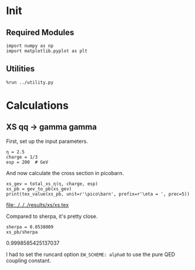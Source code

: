#+PROPERTY: header-args :exports both :output-dir ../../../results/xs

* Init
** Required Modules
#+NAME: e988e3f2-ad1f-49a3-ad60-bedba3863283
#+begin_src ipython :session :exports both
  import numpy as np
  import matplotlib.pyplot as plt
#+end_src

#+RESULTS: e988e3f2-ad1f-49a3-ad60-bedba3863283

** Utilities
#+NAME: 53548778-a4c1-461a-9b1f-0f401df12b08
#+BEGIN_SRC ipython :session :exports both :results raw drawer
%run ../utility.py
#+END_SRC

#+RESULTS: 53548778-a4c1-461a-9b1f-0f401df12b08
:RESULTS:
:END:

* COMMENT Implementation
#+NAME: 777a013b-6c20-44bd-b58b-6a7690c21c0e
#+BEGIN_SRC ipython :session :exports both :results raw drawer :exports code :tangle xs.py
  """
  Implementation of the analytical cross section for q q_bar ->
  gamma gamma

  Author: Valentin Boettcher <hiro@protagon.space>
  """

  import numpy as np
  from scipy.constants import alpha

  # NOTE: a more elegant solution would be a decorator
  def energy_factor(charge, esp):
      """
      Calculates the factor common to all other values in this module

      Arguments:
      esp -- center of momentum energy in GeV
      charge -- charge of the particle in units of the elementary charge
      """

      return charge**4*(alpha/esp)**2/6


  def diff_xs(θ, charge, esp):
      """
      Calculates the differential cross section as a function of the
      azimuth angle θ in units of 1/GeV^2.

      Arguments:
      θ -- azimuth angle
      esp -- center of momentum energy in GeV
      charge -- charge of the particle in units of the elementary charge
      """

      f = energy_factor(charge, esp)
      return f*((np.cos(θ)**+1)/np.sin(θ)**2)

  def diff_xs_eta(η, charge, esp):
      """
      Calculates the differential cross section as a function of the
      pseudo rapidity of the photons in units of 1/GeV^2.

      Arguments:
      η -- pseudo rapidity
      esp -- center of momentum energy in GeV
      charge -- charge of the particle in units of the elementary charge
      """

      f = energy_factor(charge, esp)
      return f*(2*np.cosh(η)**2 - 1)

  def total_xs_eta(η, charge, esp):
      """
      Calculates the total cross section as a function of the pseudo
      rapidity of the photons in units of 1/GeV^2.  If the rapditiy is
      specified as a tuple, it is interpreted as an interval.  Otherwise
      the interval [-η, η] will be used.

      Arguments:
      η -- pseudo rapidity (tuple or number)
      esp -- center of momentum energy in GeV
      charge -- charge of the particle in units of the elementar charge
      """

      f = energy_factor(charge, esp)
      if not isinstance(η, tuple):
          η = (-η, η)

      if len(η) != 2:
          raise ValueError('Invalid η cut.')

      def F(x):
          return np.tanh(x) - 2*x

      return 2*np.pi*f*(F(η[0]) - F(η[1]))

#+END_SRC

#+RESULTS: 777a013b-6c20-44bd-b58b-6a7690c21c0e
:RESULTS:
:END:

* Calculations
** XS qq -> gamma gamma
First, set up the input parameters.
#+NAME: 7e62918a-2935-41ac-94e0-f0e7c3af8e0d
#+BEGIN_SRC ipython :session :exports both :results raw drawer
η = 2.5
charge = 1/3
esp = 200  # GeV
#+END_SRC

#+RESULTS: 7e62918a-2935-41ac-94e0-f0e7c3af8e0d
:RESULTS:
:END:

And now calculate the cross section in picobarn.
#+NAME: cf853fb6-d338-482e-bc55-bd9f8e796495
#+BEGIN_SRC ipython :session :exports both :results drawer output file :file xs.tex :output-dir ../../../results/xs
  xs_gev = total_xs_η(η, charge, esp)
  xs_pb = gev_to_pb(xs_gev)
  print(tex_value(xs_pb, unit=r'\pico\barn', prefix=r'\eta = ', prec=5))
#+END_SRC

#+RESULTS: cf853fb6-d338-482e-bc55-bd9f8e796495
:RESULTS:
[[file:../../../results/xs/xs.tex]]
:END:

Compared to sherpa, it's pretty close.
#+NAME: 81b5ed93-0312-45dc-beec-e2ba92e22626
#+BEGIN_SRC ipython :session :exports both :results raw drawer
  sherpa = 0.0538009
  xs_pb/sherpa
#+END_SRC

#+RESULTS: 81b5ed93-0312-45dc-beec-e2ba92e22626
:RESULTS:
0.9998585425137037
:END:



I had to set the runcard option ~EW_SCHEME: alpha0~ to use the pure
QED coupling constant.
